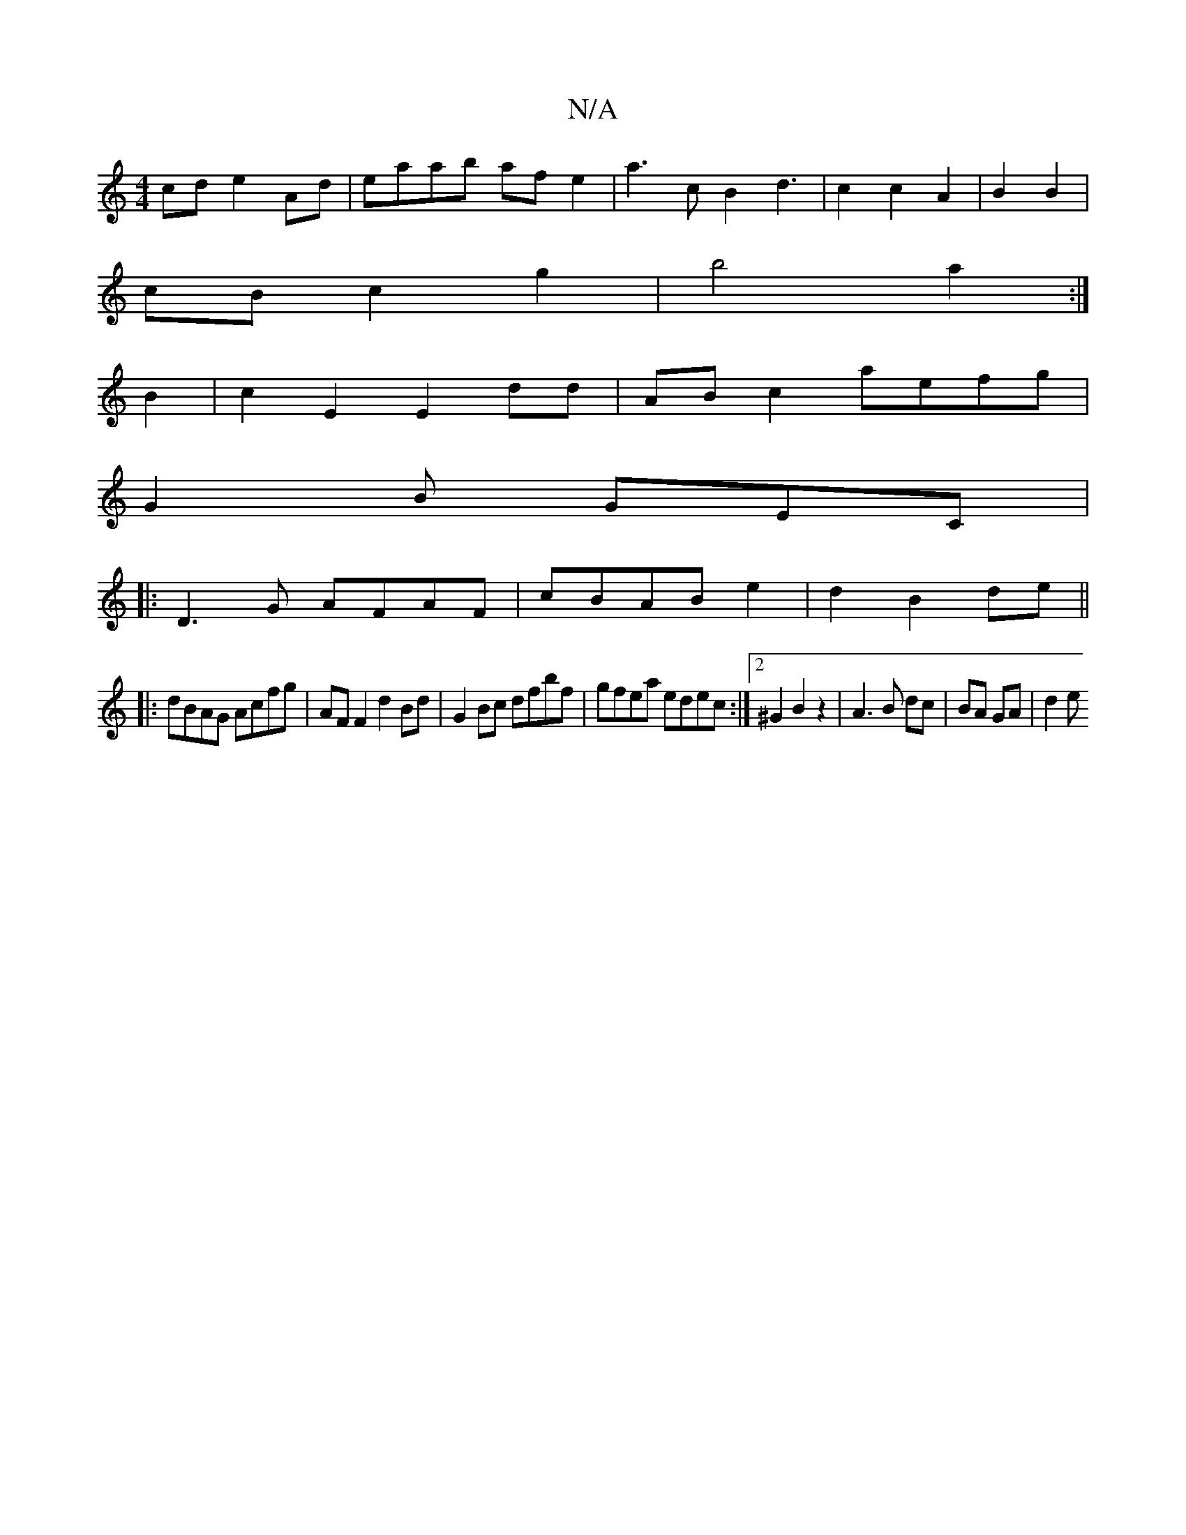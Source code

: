 X:1
T:N/A
M:4/4
R:N/A
K:Cmajor
cd e2Ad|eaab af e2|a3c B2d3|c2c2 A2|B2 B2 |
cB c2 g2|b4a2:|
B2|c2E2 E2dd|AB c2 aefg|
G2B GEC|1
|:D3G AFAF|cBAB e2|d2 B2 de||
|:dBAG Acfg|AF F2 d2 Bd|G2Bc dfbf|gfea edec:|2 ^G2B2 z2|A3B dc|BA GA | d2 e